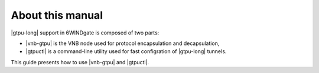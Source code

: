 .. Copyright 2014 6WIND S.A.

About this manual
=================

|gtpu-long| support in 6WINDgate is composed of two parts:

- |vnb-gtpu| is the VNB node used for protocol encapsulation and decapsulation,

- |gtpuctl| is a command-line utility used for fast configration of |gtpu-long|
  tunnels.

This guide presents how to use |vnb-gtpu| and |gtpuctl|.
